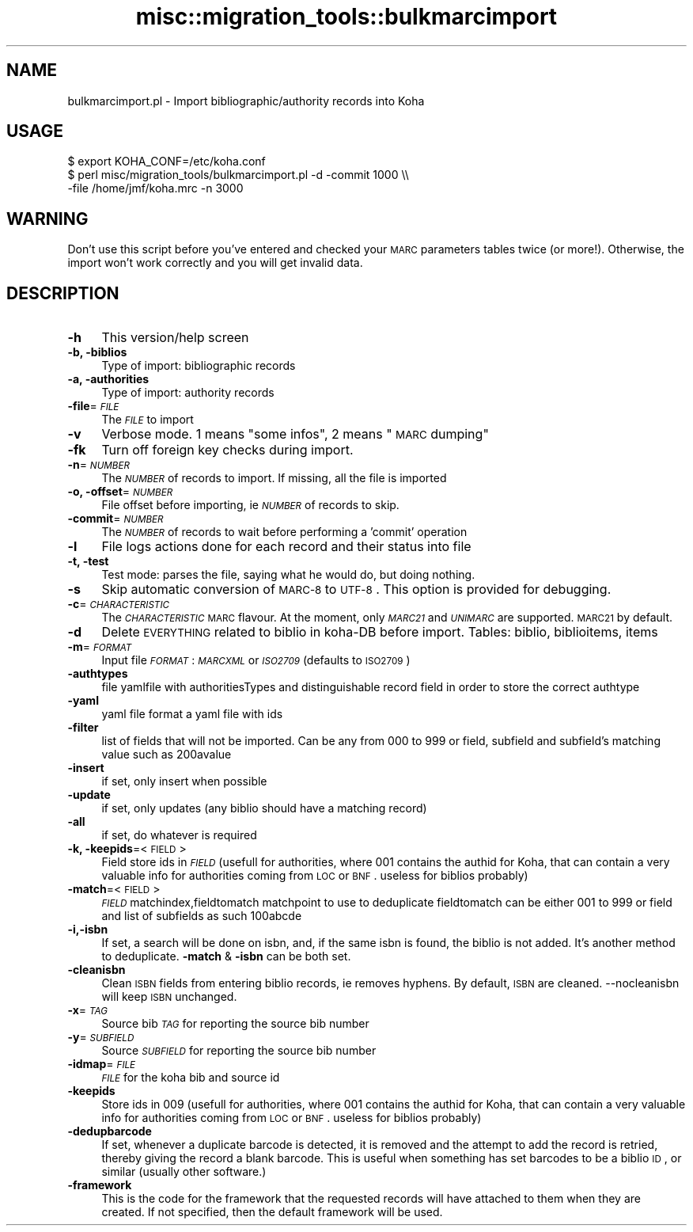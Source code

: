.\" Automatically generated by Pod::Man 2.25 (Pod::Simple 3.16)
.\"
.\" Standard preamble:
.\" ========================================================================
.de Sp \" Vertical space (when we can't use .PP)
.if t .sp .5v
.if n .sp
..
.de Vb \" Begin verbatim text
.ft CW
.nf
.ne \\$1
..
.de Ve \" End verbatim text
.ft R
.fi
..
.\" Set up some character translations and predefined strings.  \*(-- will
.\" give an unbreakable dash, \*(PI will give pi, \*(L" will give a left
.\" double quote, and \*(R" will give a right double quote.  \*(C+ will
.\" give a nicer C++.  Capital omega is used to do unbreakable dashes and
.\" therefore won't be available.  \*(C` and \*(C' expand to `' in nroff,
.\" nothing in troff, for use with C<>.
.tr \(*W-
.ds C+ C\v'-.1v'\h'-1p'\s-2+\h'-1p'+\s0\v'.1v'\h'-1p'
.ie n \{\
.    ds -- \(*W-
.    ds PI pi
.    if (\n(.H=4u)&(1m=24u) .ds -- \(*W\h'-12u'\(*W\h'-12u'-\" diablo 10 pitch
.    if (\n(.H=4u)&(1m=20u) .ds -- \(*W\h'-12u'\(*W\h'-8u'-\"  diablo 12 pitch
.    ds L" ""
.    ds R" ""
.    ds C` ""
.    ds C' ""
'br\}
.el\{\
.    ds -- \|\(em\|
.    ds PI \(*p
.    ds L" ``
.    ds R" ''
'br\}
.\"
.\" Escape single quotes in literal strings from groff's Unicode transform.
.ie \n(.g .ds Aq \(aq
.el       .ds Aq '
.\"
.\" If the F register is turned on, we'll generate index entries on stderr for
.\" titles (.TH), headers (.SH), subsections (.SS), items (.Ip), and index
.\" entries marked with X<> in POD.  Of course, you'll have to process the
.\" output yourself in some meaningful fashion.
.ie \nF \{\
.    de IX
.    tm Index:\\$1\t\\n%\t"\\$2"
..
.    nr % 0
.    rr F
.\}
.el \{\
.    de IX
..
.\}
.\"
.\" Accent mark definitions (@(#)ms.acc 1.5 88/02/08 SMI; from UCB 4.2).
.\" Fear.  Run.  Save yourself.  No user-serviceable parts.
.    \" fudge factors for nroff and troff
.if n \{\
.    ds #H 0
.    ds #V .8m
.    ds #F .3m
.    ds #[ \f1
.    ds #] \fP
.\}
.if t \{\
.    ds #H ((1u-(\\\\n(.fu%2u))*.13m)
.    ds #V .6m
.    ds #F 0
.    ds #[ \&
.    ds #] \&
.\}
.    \" simple accents for nroff and troff
.if n \{\
.    ds ' \&
.    ds ` \&
.    ds ^ \&
.    ds , \&
.    ds ~ ~
.    ds /
.\}
.if t \{\
.    ds ' \\k:\h'-(\\n(.wu*8/10-\*(#H)'\'\h"|\\n:u"
.    ds ` \\k:\h'-(\\n(.wu*8/10-\*(#H)'\`\h'|\\n:u'
.    ds ^ \\k:\h'-(\\n(.wu*10/11-\*(#H)'^\h'|\\n:u'
.    ds , \\k:\h'-(\\n(.wu*8/10)',\h'|\\n:u'
.    ds ~ \\k:\h'-(\\n(.wu-\*(#H-.1m)'~\h'|\\n:u'
.    ds / \\k:\h'-(\\n(.wu*8/10-\*(#H)'\z\(sl\h'|\\n:u'
.\}
.    \" troff and (daisy-wheel) nroff accents
.ds : \\k:\h'-(\\n(.wu*8/10-\*(#H+.1m+\*(#F)'\v'-\*(#V'\z.\h'.2m+\*(#F'.\h'|\\n:u'\v'\*(#V'
.ds 8 \h'\*(#H'\(*b\h'-\*(#H'
.ds o \\k:\h'-(\\n(.wu+\w'\(de'u-\*(#H)/2u'\v'-.3n'\*(#[\z\(de\v'.3n'\h'|\\n:u'\*(#]
.ds d- \h'\*(#H'\(pd\h'-\w'~'u'\v'-.25m'\f2\(hy\fP\v'.25m'\h'-\*(#H'
.ds D- D\\k:\h'-\w'D'u'\v'-.11m'\z\(hy\v'.11m'\h'|\\n:u'
.ds th \*(#[\v'.3m'\s+1I\s-1\v'-.3m'\h'-(\w'I'u*2/3)'\s-1o\s+1\*(#]
.ds Th \*(#[\s+2I\s-2\h'-\w'I'u*3/5'\v'-.3m'o\v'.3m'\*(#]
.ds ae a\h'-(\w'a'u*4/10)'e
.ds Ae A\h'-(\w'A'u*4/10)'E
.    \" corrections for vroff
.if v .ds ~ \\k:\h'-(\\n(.wu*9/10-\*(#H)'\s-2\u~\d\s+2\h'|\\n:u'
.if v .ds ^ \\k:\h'-(\\n(.wu*10/11-\*(#H)'\v'-.4m'^\v'.4m'\h'|\\n:u'
.    \" for low resolution devices (crt and lpr)
.if \n(.H>23 .if \n(.V>19 \
\{\
.    ds : e
.    ds 8 ss
.    ds o a
.    ds d- d\h'-1'\(ga
.    ds D- D\h'-1'\(hy
.    ds th \o'bp'
.    ds Th \o'LP'
.    ds ae ae
.    ds Ae AE
.\}
.rm #[ #] #H #V #F C
.\" ========================================================================
.\"
.IX Title "misc::migration_tools::bulkmarcimport 3pm"
.TH misc::migration_tools::bulkmarcimport 3pm "2013-12-04" "perl v5.14.2" "User Contributed Perl Documentation"
.\" For nroff, turn off justification.  Always turn off hyphenation; it makes
.\" way too many mistakes in technical documents.
.if n .ad l
.nh
.SH "NAME"
bulkmarcimport.pl \- Import bibliographic/authority records into Koha
.SH "USAGE"
.IX Header "USAGE"
.Vb 3
\& $ export KOHA_CONF=/etc/koha.conf
\& $ perl misc/migration_tools/bulkmarcimport.pl \-d \-commit 1000 \e\e
\&    \-file /home/jmf/koha.mrc \-n 3000
.Ve
.SH "WARNING"
.IX Header "WARNING"
Don't use this script before you've entered and checked your \s-1MARC\s0 parameters
tables twice (or more!). Otherwise, the import won't work correctly and you
will get invalid data.
.SH "DESCRIPTION"
.IX Header "DESCRIPTION"
.IP "\fB\-h\fR" 4
.IX Item "-h"
This version/help screen
.IP "\fB\-b, \-biblios\fR" 4
.IX Item "-b, -biblios"
Type of import: bibliographic records
.IP "\fB\-a, \-authorities\fR" 4
.IX Item "-a, -authorities"
Type of import: authority records
.IP "\fB\-file\fR=\fI\s-1FILE\s0\fR" 4
.IX Item "-file=FILE"
The \fI\s-1FILE\s0\fR to import
.IP "\fB\-v\fR" 4
.IX Item "-v"
Verbose mode. 1 means \*(L"some infos\*(R", 2 means \*(L"\s-1MARC\s0 dumping\*(R"
.IP "\fB\-fk\fR" 4
.IX Item "-fk"
Turn off foreign key checks during import.
.IP "\fB\-n\fR=\fI\s-1NUMBER\s0\fR" 4
.IX Item "-n=NUMBER"
The \fI\s-1NUMBER\s0\fR of records to import. If missing, all the file is imported
.IP "\fB\-o, \-offset\fR=\fI\s-1NUMBER\s0\fR" 4
.IX Item "-o, -offset=NUMBER"
File offset before importing, ie \fI\s-1NUMBER\s0\fR of records to skip.
.IP "\fB\-commit\fR=\fI\s-1NUMBER\s0\fR" 4
.IX Item "-commit=NUMBER"
The \fI\s-1NUMBER\s0\fR of records to wait before performing a 'commit' operation
.IP "\fB\-l\fR" 4
.IX Item "-l"
File logs actions done for each record and their status into file
.IP "\fB\-t, \-test\fR" 4
.IX Item "-t, -test"
Test mode: parses the file, saying what he would do, but doing nothing.
.IP "\fB\-s\fR" 4
.IX Item "-s"
Skip automatic conversion of \s-1MARC\-8\s0 to \s-1UTF\-8\s0.  This option is provided for
debugging.
.IP "\fB\-c\fR=\fI\s-1CHARACTERISTIC\s0\fR" 4
.IX Item "-c=CHARACTERISTIC"
The \fI\s-1CHARACTERISTIC\s0\fR \s-1MARC\s0 flavour. At the moment, only \fI\s-1MARC21\s0\fR and
\&\fI\s-1UNIMARC\s0\fR are supported. \s-1MARC21\s0 by default.
.IP "\fB\-d\fR" 4
.IX Item "-d"
Delete \s-1EVERYTHING\s0 related to biblio in koha-DB before import. Tables: biblio,
biblioitems, items
.IP "\fB\-m\fR=\fI\s-1FORMAT\s0\fR" 4
.IX Item "-m=FORMAT"
Input file \fI\s-1FORMAT\s0\fR: \fI\s-1MARCXML\s0\fR or \fI\s-1ISO2709\s0\fR (defaults to \s-1ISO2709\s0)
.IP "\fB\-authtypes\fR" 4
.IX Item "-authtypes"
file yamlfile with authoritiesTypes and distinguishable record field in order
to store the correct authtype
.IP "\fB\-yaml\fR" 4
.IX Item "-yaml"
yaml file  format a yaml file with ids
.IP "\fB\-filter\fR" 4
.IX Item "-filter"
list of fields that will not be imported. Can be any from 000 to 999 or field,
subfield and subfield's matching value such as 200avalue
.IP "\fB\-insert\fR" 4
.IX Item "-insert"
if set, only insert when possible
.IP "\fB\-update\fR" 4
.IX Item "-update"
if set, only updates (any biblio should have a matching record)
.IP "\fB\-all\fR" 4
.IX Item "-all"
if set, do whatever is required
.IP "\fB\-k, \-keepids\fR=<\s-1FIELD\s0>" 4
.IX Item "-k, -keepids=<FIELD>"
Field store ids in \fI\s-1FIELD\s0\fR (usefull for authorities, where 001 contains the
authid for Koha, that can contain a very valuable info for authorities coming
from \s-1LOC\s0 or \s-1BNF\s0. useless for biblios probably)
.IP "\fB\-match\fR=<\s-1FIELD\s0>" 4
.IX Item "-match=<FIELD>"
\&\fI\s-1FIELD\s0\fR matchindex,fieldtomatch matchpoint to use to deduplicate fieldtomatch
can be either 001 to 999 or field and list of subfields as such 100abcde
.IP "\fB\-i,\-isbn\fR" 4
.IX Item "-i,-isbn"
If set, a search will be done on isbn, and, if the same isbn is found, the
biblio is not added. It's another method to deduplicate.  \fB\-match\fR & \fB\-isbn\fR
can be both set.
.IP "\fB\-cleanisbn\fR" 4
.IX Item "-cleanisbn"
Clean \s-1ISBN\s0 fields from entering biblio records, ie removes hyphens. By default,
\&\s-1ISBN\s0 are cleaned. \-\-nocleanisbn will keep \s-1ISBN\s0 unchanged.
.IP "\fB\-x\fR=\fI\s-1TAG\s0\fR" 4
.IX Item "-x=TAG"
Source bib \fI\s-1TAG\s0\fR for reporting the source bib number
.IP "\fB\-y\fR=\fI\s-1SUBFIELD\s0\fR" 4
.IX Item "-y=SUBFIELD"
Source \fI\s-1SUBFIELD\s0\fR for reporting the source bib number
.IP "\fB\-idmap\fR=\fI\s-1FILE\s0\fR" 4
.IX Item "-idmap=FILE"
\&\fI\s-1FILE\s0\fR for the koha bib and source id
.IP "\fB\-keepids\fR" 4
.IX Item "-keepids"
Store ids in 009 (usefull for authorities, where 001 contains the authid for
Koha, that can contain a very valuable info for authorities coming from \s-1LOC\s0 or
\&\s-1BNF\s0. useless for biblios probably)
.IP "\fB\-dedupbarcode\fR" 4
.IX Item "-dedupbarcode"
If set, whenever a duplicate barcode is detected, it is removed and the attempt
to add the record is retried, thereby giving the record a blank barcode. This
is useful when something has set barcodes to be a biblio \s-1ID\s0, or similar
(usually other software.)
.IP "\fB\-framework\fR" 4
.IX Item "-framework"
This is the code for the framework that the requested records will have attached
to them when they are created. If not specified, then the default framework
will be used.

